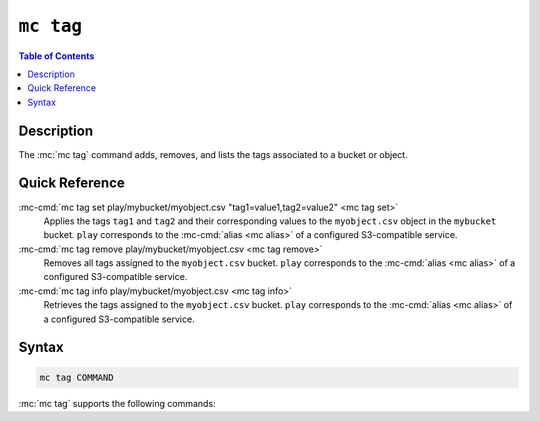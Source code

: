==========
``mc tag``
==========

.. default-domain:: minio

.. contents:: Table of Contents
   :local:
   :depth: 2

.. mc:: mc tag

Description
-----------

.. start-mc-tag-desc

The :mc:`mc tag` command adds, removes, and lists the tags associated to a
bucket or object.

.. end-mc-tag-desc.

Quick Reference
---------------

:mc-cmd:`mc tag set play/mybucket/myobject.csv "tag1=value1,tag2=value2" <mc tag set>`
   Applies the tags ``tag1`` and ``tag2`` and their corresponding values to 
   the ``myobject.csv`` object in the ``mybucket`` bucket. ``play`` 
   corresponds to the :mc-cmd:`alias <mc alias>` of a configured S3-compatible
   service.

:mc-cmd:`mc tag remove play/mybucket/myobject.csv <mc tag remove>`
   Removes all tags assigned to the ``myobject.csv`` bucket. ``play`` 
   corresponds to the :mc-cmd:`alias <mc alias>` of a configured S3-compatible
   service.

:mc-cmd:`mc tag info play/mybucket/myobject.csv <mc tag info>`
   Retrieves the tags assigned to the ``myobject.csv`` bucket. ``play`` 
   corresponds to the :mc-cmd:`alias <mc alias>` of a configured S3-compatible
   service.

Syntax
------

.. code-block:: shell

   mc tag COMMAND

:mc:`mc tag` supports the following commands:

.. |command| replace:: :mc-cmd:`mc tag set`
.. |rewind| replace:: :mc-cmd-option:`~mc tag set rewind`
.. |versions| replace:: :mc-cmd-option:`~mc tag set versions`
.. |versionid| replace:: :mc-cmd-option:`~mc tag set version-id`
.. |alias| replace:: :mc-cmd-option:`~mc tag set TARGET`

.. mc-cmd:: set
   :fullpath:

   Sets the tags for a bucket or object. :mc-cmd:`mc tag set`
   overwrites any existing tags on the bucket or object. 
   
   The command has the following syntax:

   .. code-block:: shell
      :class: copyable

      mc tag set [FLAGS] TARGET "TAG1=VALUE1,[TAG2=VALUE2]"

   The command accepts the following arguments:

   .. mc-cmd:: TARGET

      **Required** The full path to the bucket or object to which to set the
      :mc-cmd-option:`~mc tag set TAGS`. Specify the :mc-cmd:`alias <mc alias>`
      of a configured S3-compatible service as the prefix to the :mc-cmd:`~mc
      tag TARGET` path. For example:

      .. code-block:: shell

         mc version set play/mybucket

   .. mc-cmd:: TAGS

      One or more comma-separated key-value pairs, where each pair describes a
      single tag.

   .. mc-cmd:: versions
      :option:

      .. include:: /includes/facts-versioning.rst
         :start-after: start-versions-desc
         :end-before: end-versions-desc

      Use :mc-cmd-option:`~mc rm versions` and 
      :mc-cmd-option:`~mc rm rewind` together to apply the tag all object
      versions which existed at a specific point in time.

   .. mc-cmd:: rewind
      :option:

      .. include:: /includes/facts-versioning.rst
         :start-after: start-rewind-desc
         :end-before: end-rewind-desc

   .. mc-cmd:: version-id, vid
      :option:

      .. include:: /includes/facts-versioning.rst
         :start-after: start-version-id-desc
         :end-before: end-version-id-desc

.. |command-2| replace:: :mc-cmd:`mc tag remove`
.. |versions-2| replace:: :mc-cmd-option:`~mc tag remove versions`
.. |rewind-2| replace:: :mc-cmd-option:`~mc tag remove rewind`
.. |versionid-2| replace:: :mc-cmd-option:`~mc tag remove version-id`
.. |alias-2| replace:: :mc-cmd-option:`~mc tag remove TARGET`

.. mc-cmd:: remove
   :fullpath:

   Removes *all* tags from a bucket or object.

   The command has the following syntax:

   .. code-block:: shell
      :class: copyable

      mc tag remove [FLAGS] TARGET

   The command accepts the following arguments:

   .. mc-cmd:: TARGET

      **Required** The full path to the bucket or object from which to remove
      tags. Specify the :mc-cmd:`alias <mc alias>` of a configured S3-compatible
      service as the prefix to the :mc-cmd:`~mc tag TARGET` path. For example:

      .. code-block:: shell

         mc version remove play/mybucket

   .. mc-cmd:: versions
      :option:

      .. include:: /includes/facts-versioning.rst
         :start-after: start-versions-desc-2
         :end-before: end-versions-desc-2

      Use :mc-cmd-option:`~mc rm versions` and 
      :mc-cmd-option:`~mc rm rewind` together to apply the tag all object
      versions which existed at a specific point in time.

   .. mc-cmd:: rewind
      :option:

      .. include:: /includes/facts-versioning.rst
         :start-after: start-rewind-desc-2
         :end-before: end-rewind-desc-2

   .. mc-cmd:: version-id, vid
      :option:

      .. include:: /includes/facts-versioning.rst
         :start-after: start-version-id-desc-2
         :end-before: end-version-id-desc-2


.. |command-3| replace:: :mc-cmd:`mc tag list`
.. |versions-3| replace:: :mc-cmd-option:`~mc tag list versions`
.. |rewind-3| replace:: :mc-cmd-option:`~mc tag list rewind`
.. |versionid-3| replace:: :mc-cmd-option:`~mc tag list version-id`
.. |alias-3| replace:: :mc-cmd-option:`~mc tag list TARGET`

.. mc-cmd:: list
   :fullpath:

   Lists the tags assigned to a bucket or object.

   The command has the following syntax:

   .. code-block:: shell
      :class: copyable

      mc tag <CMD> [FLAGS] TARGET

   The command accepts the following arguments:

   .. mc-cmd:: TARGET

      **Required** The full path to the bucket or object for which the command
      lists tags. Specify the :mc-cmd:`alias <mc alias>` of a
      configured S3-compatible service as the prefix to the :mc-cmd:`~mc tag
      TARGET` path. For example:

      .. code-block:: shell

         mc version <CMD> play/mybucket

   .. mc-cmd:: versions
      :option:

      .. include:: /includes/facts-versioning.rst
         :start-after: start-versions-desc-3
         :end-before: end-versions-desc-3

      Use :mc-cmd-option:`~mc rm versions` and 
      :mc-cmd-option:`~mc rm rewind` together to apply the tag all object
      versions which existed at a specific point in time.

   .. mc-cmd:: rewind
      :option:

      .. include:: /includes/facts-versioning.rst
         :start-after: start-rewind-desc-3
         :end-before: end-rewind-desc-3

   .. mc-cmd:: version-id, vid
      :option:

      .. include:: /includes/facts-versioning.rst
         :start-after: start-version-id-desc-3
         :end-before: end-version-id-desc-3
